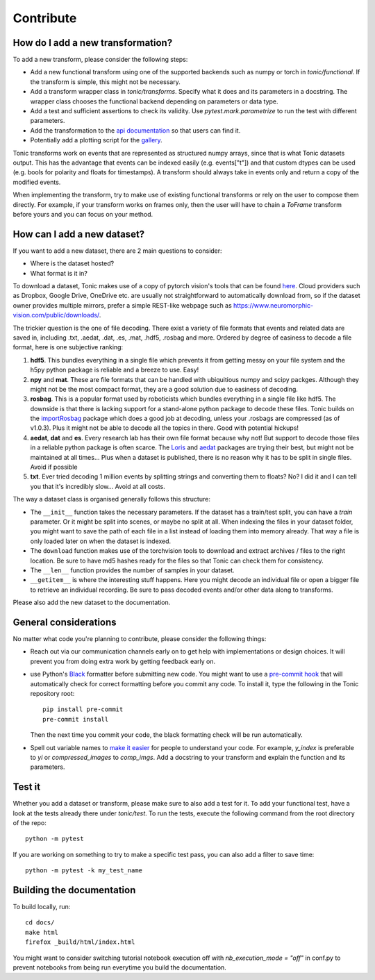 Contribute
==========

How do I add a new transformation?
----------------------------------
To add a new transform, please consider the following steps:

* Add a new functional transform using one of the supported backends such as numpy or 
  torch in `tonic/functional`. If the transform is simple, this might not be necessary.
* Add a transform wrapper class in `tonic/transforms`. Specify what it does and its
  parameters in a docstring. The wrapper class chooses the functional backend depending on
  parameters or data type.
* Add a test and sufficient assertions to check its validity. Use `pytest.mark.parametrize` 
  to run the test with different parameters.
* Add the transformation to the `api documentation <https://github.com/neuromorphs/tonic/blob/develop/docs/reference/transformations.rst>`_ 
  so that users can find it. 
* Potentially add a plotting script for the `gallery <https://github.com/neuromorphs/tonic/tree/develop/docs/gallery>`_.

Tonic transforms work on events that are represented as structured numpy arrays, since that is
what Tonic datasets output. This has the advantage that events can be indexed easily 
(e.g. events["t"]) and that custom dtypes can be used (e.g. bools for polarity and floats
for timestamps). A transform should always take in events only and return a copy of the 
modified events. 

When implementing the transform, try to make use of existing functional transforms  
or rely on the user to compose them directly. For example, if your transform works on frames 
only, then the user will have to chain a `ToFrame` transform before yours and you can focus 
on your method. 

How can I add a new dataset?
----------------------------
If you want to add a new dataset, there are 2 main questions to consider:

* Where is the dataset hosted?
* What format is it in?

To download a dataset, Tonic makes use of a copy of pytorch vision's tools that can be found 
`here <https://github.com/neuromorphs/tonic/blob/develop/tonic/datasets/download_utils.py>`_.
Cloud providers such as Dropbox, Google Drive, OneDrive etc. are usually not straightforward 
to automatically download from, so if the dataset owner provides multiple mirrors,
prefer a simple REST-like webpage such as https://www.neuromorphic-vision.com/public/downloads/.

The trickier question is the one of file decoding. There exist a variety of file formats that 
events and related data are saved in, including .txt, .aedat, .dat, .es, .mat, .hdf5, .rosbag 
and more. Ordered by degree of easiness to decode a file format, here is one subjective ranking:

#. **hdf5**. This bundles everything in a single file which prevents it from getting messy on 
   your file system and the h5py python package is reliable and a breeze to use. Easy!
#. **npy** and **mat**. These are file formats that can be handled with ubiquitious numpy and 
   scipy packges. Although they might not be the most compact format, they are a good solution 
   due to easiness of decoding.
#. **rosbag**. This is a popular format used by roboticists which bundles everything in a single 
   file like hdf5. The downside is that there is lacking support for a stand-alone python 
   package to decode these files. Tonic builds on the `importRosbag <https://github.com/event-driven-robotics/importRosbag>`_ 
   package which does a good job at decoding, unless your .rosbags are compressed (as of v1.0.3). 
   Plus it might not be able to decode all the topics in there. Good with potential hickups!
#. **aedat**, **dat** and **es**. Every research lab has their own file format because why not! 
   But support to decode those files in a reliable python package is often scarce. The 
   `Loris <https://github.com/neuromorphic-paris/loris>`_ and `aedat <https://github.com/neuromorphicsystems/aedat>`_ 
   packages are trying their best, but might not be maintained at all times... Plus when a dataset 
   is published, there is no reason why it has to be split in single files. Avoid if possible
#. **txt**. Ever tried decoding 1 million events by splitting strings and converting them to floats? 
   No? I did it and I can tell you that it's incredibly slow... Avoid at all costs.

The way a dataset class is organised generally follows this structure:

- The ``__init__`` function takes the necessary parameters. If the dataset has a train/test split, 
  you can have a `train` parameter. Or it might be split into scenes, or maybe no split at all.
  When indexing the files in your dataset folder, you might want to save the path of each file 
  in a list instead of loading them into memory already. That way a file is only loaded later on
  when the dataset is indexed.
- The ``download`` function makes use of the torchvision tools to download and extract archives 
  / files to the right location. Be sure to have md5 hashes ready for the files so that Tonic 
  can check them for consistency.
- The ``__len__`` function provides the number of samples in your dataset.
- ``__getitem__`` is where the interesting stuff happens. Here you might decode an individual 
  file or open a bigger file to retrieve an individual recording. Be sure to pass decoded events 
  and/or other data along to transforms.

Please also add the new dataset to the documentation.

General considerations
----------------------
No matter what code you're planning to contribute, please consider the following things:

* Reach out via our communication channels early on to get help with implementations or design 
  choices. It will prevent you from doing extra work by getting feedback early on.
* use Python's `Black <https://github.com/psf/black>`_ formatter before submitting new code. 
  You might want to use a `pre-commit hook <https://pre-commit.com/>`_ that will automatically check
  for correct formatting before you commit any code. To install it, type the following in the Tonic 
  repository root::

    pip install pre-commit
    pre-commit install

  Then the next time you commit your code, the black formatting check will be run automatically.

* Spell out variable names to `make it easier <https://devblogs.microsoft.com/oldnewthing/20070406-00/?p=27343>`_ 
  for people to understand your code. For example, `y_index` is preferable to `yi` 
  or `compressed_images` to `comp_imgs`. Add a docstring to your transform and explain the 
  function and its parameters.

Test it
-------
Whether you add a dataset or transform, please make sure to also add a test for it.
To add your functional test, have a look at the tests already there under `tonic/test`.
To run the tests, execute the following command from the root directory of the repo:
::

  python -m pytest

If you are working on something to try to make a specific test pass, you can also add a filter to save time:
::

  python -m pytest -k my_test_name

Building the documentation
--------------------------
To build locally, run::

  cd docs/
  make html
  firefox _build/html/index.html

You might want to consider switching tutorial notebook execution off with
`nb_execution_mode = "off"` in conf.py to
prevent notebooks from being run everytime you build the documentation.
